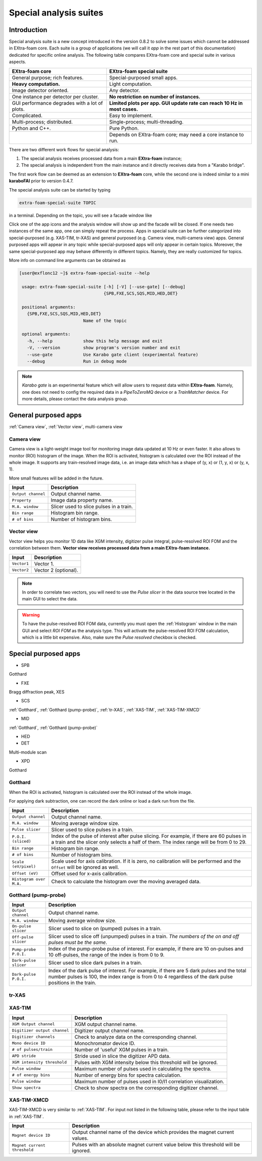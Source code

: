 .. _special analysis suite:

Special analysis suites
=======================

Introduction
------------

Special analysis suite is a new concept introduced in the version 0.8.2 to solve some issues which cannot
be addressed in EXtra-foam core. Each suite is a group of applications (we will call it *app* in the rest
part of this documentation) dedicated for specific online analysis. The following table compares
EXtra-foam core and special suite in various aspects.

+------------------------------------------------+--------------------------------------------------+
| EXtra-foam core                                | EXtra-foam special suite                         |
+================================================+==================================================+
| General purpose; rich features.                | Special-purposed small apps.                     |
+------------------------------------------------+--------------------------------------------------+
| **Heavy computation.**                         | Light computation.                               |
+------------------------------------------------+--------------------------------------------------+
| Image detector oriented.                       | Any detector.                                    |
+------------------------------------------------+--------------------------------------------------+
| One instance per detector per cluster.         | **No restriction on number of instances.**       |
+------------------------------------------------+--------------------------------------------------+
| GUI performance degrades with a lot of plots.  | **Limited plots per app. GUI update rate can**   |
|                                                | **reach 10 Hz in most cases.**                   |
+------------------------------------------------+--------------------------------------------------+
| Complicated.                                   | Easy to implement.                               |
+------------------------------------------------+--------------------------------------------------+
| Multi-process; distributed.                    | Single-process; multi-threading.                 |
+------------------------------------------------+--------------------------------------------------+
| Python and C++.                                | Pure Python.                                     |
+------------------------------------------------+--------------------------------------------------+
|                                                | Depends on EXtra-foam core; may need a core      |
|                                                | instance to run.                                 |
+------------------------------------------------+--------------------------------------------------+

There are two different work flows for special analysis:

1. The special analysis receives processed data from a main **EXtra-foam** instance;
2. The special analysis is independent from the main instance and it directly receives
   data from a "Karabo bridge".

The first work flow can be deemed as an extension to **EXtra-foam** core, while the second one
is indeed similar to a mini **karaboFAI** prior to version 0.4.7.

The special analysis suite can be started by typing

.. code-block:: bash

    extra-foam-special-suite TOPIC

in a terminal. Depending on the topic, you will see a facade window like

.. image:: images/special_suite_facade_scs.png

Click one of the app icons and the analysis window will show up and the facade will be
closed. If one needs two instances of the same app, one can simply repeat the process.
Apps in special suite can be further categorized into special-purposed (e.g.
XAS-TIM, tr-XAS) and general purposed (e.g. Camera view, multi-camera view) apps. General
purposed apps will appear in any topic while special-purposed apps will only appear in
certain topics. Moreover, the same special-purposed app may behave differently in
different topics. Namely, they are really customized for topics.

More info on command line arguments can be obtained as

.. code-block:: console

   [user@exflonc12 ~]$ extra-foam-special-suite --help

    usage: extra-foam-special-suite [-h] [-V] [--use-gate] [--debug]
                                    {SPB,FXE,SCS,SQS,MID,HED,DET}

    positional arguments:
      {SPB,FXE,SCS,SQS,MID,HED,DET}
                            Name of the topic

    optional arguments:
      -h, --help            show this help message and exit
      -V, --version         show program's version number and exit
      --use-gate            Use Karabo gate client (experimental feature)
      --debug               Run in debug mode

.. note::
    *Karabo gate* is an experimental feature which will allow users to request data
    within **EXtra-foam**. Namely, one does not need to config the required data in
    a *PipeToZeroMQ* device or a *TrainMatcher* device. For more details, please
    contact the data analysis group.


General purposed apps
---------------------

:ref:`Camera view`, :ref:`Vector view`, multi-camera view


.. _Camera view:

Camera view
"""""""""""

.. image:: images/special_suite_camera_view.jpg
   :width: 800

Camera view is a light-weight image tool for monitoring image data updated at 10 Hz or even faster.
It also allows to monitor (ROI) histogram of the image. When the ROI is activated, histogram is
calculated over the ROI instead of the whole image. It supports any train-resolved image data, i.e.
an image data which has a shape of (y, x) or (1, y, x) or (y, x, 1).

More small features will be added in the future.

+----------------------------+--------------------------------------------------------------------+
| Input                      | Description                                                        |
+============================+====================================================================+
| ``Output channel``         | Output channel name.                                               |
+----------------------------+--------------------------------------------------------------------+
| ``Property``               | Image data property name.                                          |
+----------------------------+--------------------------------------------------------------------+
| ``M.A. window``            | Slicer used to slice pulses in a train.                            |
+----------------------------+--------------------------------------------------------------------+
| ``Bin range``              | Histogram bin range.                                               |
+----------------------------+--------------------------------------------------------------------+
| ``# of bins``              | Number of histogram bins.                                          |
+----------------------------+--------------------------------------------------------------------+


.. _Vector view:

Vector view
"""""""""""

.. image:: images/special_suite_vector_view.jpg
   :width: 800

Vector view helps you monitor 1D data like XGM intensity, digitizer pulse integral, pulse-resolved
ROI FOM and the correlation between them. **Vector view receives processed data from a main EXtra-foam
instance.**

+----------------------------+--------------------------------------------------------------------+
| Input                      | Description                                                        |
+============================+====================================================================+
| ``Vector1``                | Vector 1.                                                          |
+----------------------------+--------------------------------------------------------------------+
| ``Vector2``                | Vector 2 (optional).                                               |
+----------------------------+--------------------------------------------------------------------+

.. note::
    In order to correlate two vectors, you will need to use the `Pulse slicer` in the data source
    tree located in the main GUI to select the data.

.. warning::
    To have the pulse-resolved ROI FOM data, currently you must open the :ref:`Histogram` window
    in the main GUI and select `ROI FOM` as the analysis type. This will activate the pulse-resolved
    ROI FOM calculation, which is a little bit expensive. Also, make sure the `Pulse resolved`
    checkbox is checked.


Special purposed apps
---------------------

- SPB

Gotthard

- FXE

Bragg diffraction peak, XES

- SCS

:ref:`Gotthard`, :ref:`Gotthard (pump-probe)`, :ref:`tr-XAS`, :ref:`XAS-TIM`, :ref:`XAS-TIM-XMCD`

- MID

:ref:`Gotthard`, :ref:`Gotthard (pump-probe)`

- HED

- DET

Multi-module scan

- XPD

Gotthard


.. _Gotthard:

Gotthard
""""""""

.. image:: images/special_suite_gotthard.jpg
   :width: 800

When the ROI is activated, histogram is calculated over the ROI instead of the whole image.

For applying dark subtraction, one can record the dark online or load a dark run from the file.

+----------------------------+--------------------------------------------------------------------+
| Input                      | Description                                                        |
+============================+====================================================================+
| ``Output channel``         | Output channel name.                                               |
+----------------------------+--------------------------------------------------------------------+
| ``M.A. window``            | Moving average window size.                                        |
+----------------------------+--------------------------------------------------------------------+
| ``Pulse slicer``           | Slicer used to slice pulses in a train.                            |
+----------------------------+--------------------------------------------------------------------+
| ``P.O.I. (sliced)``        | Index of the pulse of interest after pulse slicing. For example,   |
|                            | if there are 60 pulses in a train and the slicer only selects a    |
|                            | half of them. The index range will be from 0 to 29.                |
+----------------------------+--------------------------------------------------------------------+
| ``Bin range``              | Histogram bin range.                                               |
+----------------------------+--------------------------------------------------------------------+
| ``# of bins``              | Number of histogram bins.                                          |
+----------------------------+--------------------------------------------------------------------+
| ``Scale (eV/pixel)``       | Scale used for axis calibration. If it is zero, no calibration     |
|                            | will be performed and the ``Offset`` will be ignored as well.      |
+----------------------------+--------------------------------------------------------------------+
| ``Offset (eV)``            | Offset used for x-axis calibration.                                |
+----------------------------+--------------------------------------------------------------------+
| ``Histogram over M.A.``    | Check to calculate the histogram over the moving averaged data.    |
+----------------------------+--------------------------------------------------------------------+

.. _Gotthard (pump-probe):

Gotthard (pump-probe)
"""""""""""""""""""""

.. image:: images/special_suite_gotthard_pump_probe.jpg
   :width: 800

+----------------------------+--------------------------------------------------------------------+
| Input                      | Description                                                        |
+============================+====================================================================+
| ``Output channel``         | Output channel name.                                               |
+----------------------------+--------------------------------------------------------------------+
| ``M.A. window``            | Moving average window size.                                        |
+----------------------------+--------------------------------------------------------------------+
| ``On-pulse slicer``        | Slicer used to slice on (pumped) pulses in a train.                |
+----------------------------+--------------------------------------------------------------------+
| ``Off-pulse slicer``       | Slicer used to slice off (unpumped) pulses in a train. *The        |
|                            | numbers of the on and off pulses must be the same*.                |
+----------------------------+--------------------------------------------------------------------+
| ``Pump-probe P.O.I.``      | Index of the pump-probe pulse of interest. For example, if there   |
|                            | are 10 on-pulses and 10 off-pulses, the range of the index         |
|                            | is from 0 to 9.                                                    |
+----------------------------+--------------------------------------------------------------------+
| ``Dark-pulse slicer``      | Slicer used to slice dark pulses in a train.                       |
+----------------------------+--------------------------------------------------------------------+
| ``Dark-pulse P.O.I.``      | Index of the dark pulse of interest. For example, if there are 5   |
|                            | dark pulses and the total number pulses is 100, the index range    |
|                            | is from 0 to 4 regardless of the dark pulse positions in the       |
|                            | train.                                                             |
+----------------------------+--------------------------------------------------------------------+

.. _tr-XAS:

tr-XAS
""""""

.. image:: images/special_suite_tr_xas.png
   :width: 800


.. _XAS-TIM:

XAS-TIM
"""""""

.. image:: images/special_suite_xas_tim.png
   :width: 800

+------------------------------+--------------------------------------------------------------------+
| Input                        | Description                                                        |
+==============================+====================================================================+
| ``XGM Output channel``       | XGM output channel name.                                           |
+------------------------------+--------------------------------------------------------------------+
| ``Digitizer output channel`` | Digitizer output channel name.                                     |
+------------------------------+--------------------------------------------------------------------+
| ``Digitizer channels``       | Check to analyze data on the corresponding channel.                |
+------------------------------+--------------------------------------------------------------------+
| ``Mono device ID``           | Monochromator device ID.                                           |
+------------------------------+--------------------------------------------------------------------+
| ``# of pulses/train``        | Number of 'useful' XGM pulses in a train.                          |
+------------------------------+--------------------------------------------------------------------+
| ``APD stride``               | Stride used in slice the digitizer APD data.                       |
+------------------------------+--------------------------------------------------------------------+
| ``XGM intensity threshold``  | Pulses with XGM intensity below this threshold will be ignored.    |
+------------------------------+--------------------------------------------------------------------+
| ``Pulse window``             | Maximum number of pulses used in calculating the spectra.          |
+------------------------------+--------------------------------------------------------------------+
| ``# of energy bins``         | Number of energy bins for spectra calculation.                     |
+------------------------------+--------------------------------------------------------------------+
| ``Pulse window``             | Maximum number of pulses used in I0/I1 correlation visualization.  |
+------------------------------+--------------------------------------------------------------------+
| ``Show spectra``             | Check to show spectra on the corresponding digitizer channel.      |
+------------------------------+--------------------------------------------------------------------+

.. _XAS-TIM-XMCD:

XAS-TIM-XMCD
""""""""""""

.. image:: images/special_suite_xas_tim_xmcd.png
   :width: 800

XAS-TIM-XMCD is very similar to :ref:`XAS-TIM`. For input not listed in the following table, please
refer to the input table in :ref:`XAS-TIM`.

+------------------------------+--------------------------------------------------------------------+
| Input                        | Description                                                        |
+==============================+====================================================================+
| ``Magnet device ID``         | Output channel name of the device which provides the magnet        |
|                              | current values.                                                    |
+------------------------------+--------------------------------------------------------------------+
| ``Magnet current threshold`` | Pulses with an absolute magnet current value below this threshold  |
|                              | will be ignored.                                                   |
+------------------------------+--------------------------------------------------------------------+
